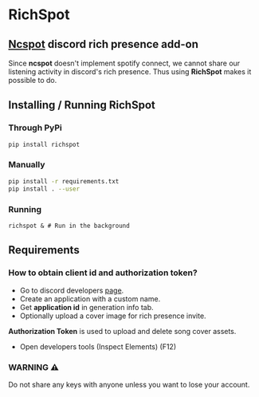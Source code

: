 * RichSpot
** [[https://github.com/hrkfdn/ncspot][Ncspot]] discord rich presence add-on
Since *ncspot* doesn't implement spotify connect, we cannot share our listening activity in discord's rich presence.
Thus using *RichSpot* makes it possible to do.

[[file:imgs/example.png]]

** Installing / Running RichSpot
*** Through PyPi
#+begin_src bash
pip install richspot
#+end_src
*** Manually
#+begin_src bash
pip install -r requirements.txt
pip install . --user
#+end_src
*** Running
#+begin_src shell
richspot & # Run in the background
#+end_src
** Requirements
*** How to obtain client id and authorization token?
+ Go to discord developers [[https://discord.com/developers/applications/][page]].
+ Create an application with a custom name.
+ Get *application id* in generation info tab.
+ Optionally upload a cover image for rich presence invite.
*Authorization Token* is used to upload and delete song cover assets.
+ Open developers tools (Inspect Elements) (F12)

[[file:imgs/auth_token.png]]

*** WARNING ⚠
Do not share any keys with anyone unless you want to lose your account.
